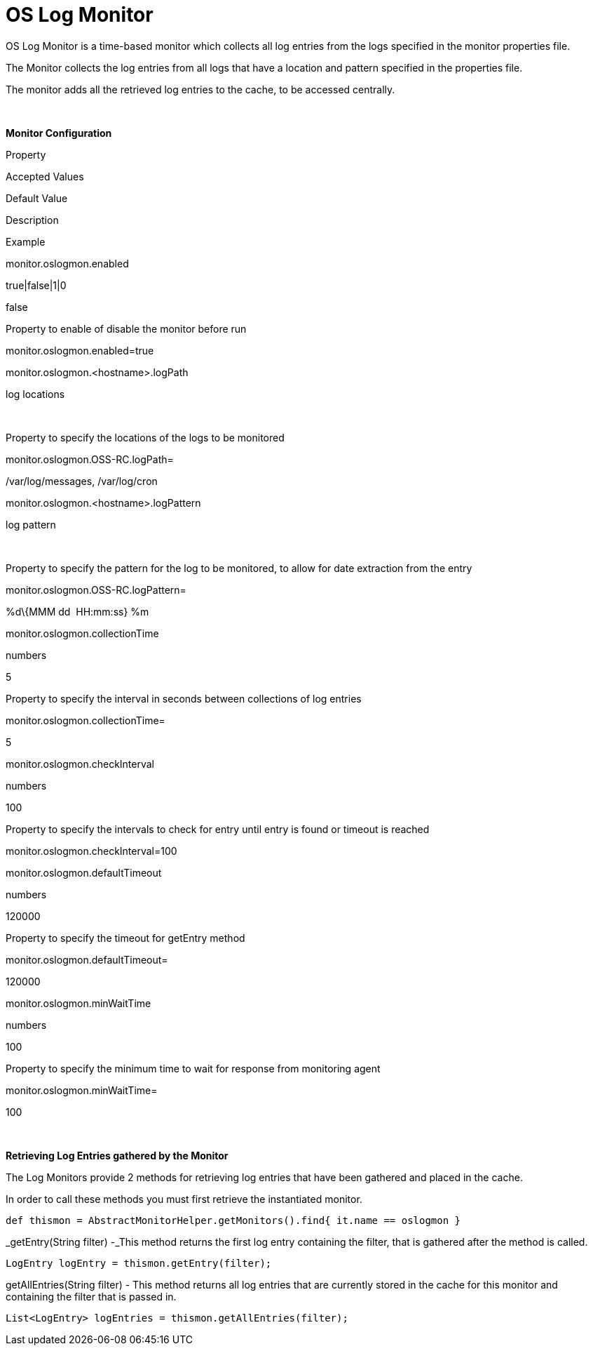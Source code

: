 OS Log Monitor
==============

OS Log Monitor is a time-based monitor which collects all log entries
from the logs specified in the monitor properties file.

The Monitor collects the log entries from all logs that have a location
and pattern specified in the properties file.

The monitor adds all the retrieved log entries to the cache, to be
accessed centrally.

 

*Monitor Configuration*

Property

Accepted Values

Default Value

Description

Example

monitor.oslogmon.enabled

true|false|1|0

false

Property to enable of disable the monitor before run

monitor.oslogmon.enabled=true

monitor.oslogmon.<hostname>.logPath

log locations

 

Property to specify the locations of the logs to be monitored

monitor.oslogmon.OSS-RC.logPath=

/var/log/messages, /var/log/cron

monitor.oslogmon.<hostname>.logPattern

log pattern

 

Property to specify the pattern for the log to be monitored, to allow
for date extraction from the entry

monitor.oslogmon.OSS-RC.logPattern=

%d\{MMM dd  HH:mm:ss} %m 

monitor.oslogmon.collectionTime

numbers

5

Property to specify the interval in seconds between collections of log
entries

monitor.oslogmon.collectionTime=

5

monitor.oslogmon.checkInterval

numbers

100

Property to specify the intervals to check for entry until entry is
found or timeout is reached

monitor.oslogmon.checkInterval=100

monitor.oslogmon.defaultTimeout

numbers

120000

Property to specify the timeout for getEntry method

monitor.oslogmon.defaultTimeout=

120000

monitor.oslogmon.minWaitTime

numbers

100

Property to specify the minimum time to wait for response from
monitoring agent

monitor.oslogmon.minWaitTime=

100

 

*Retrieving Log Entries gathered by the Monitor*

The Log Monitors provide 2 methods for retrieving log entries that have
been gathered and placed in the cache.

In order to call these methods you must first retrieve the instantiated
monitor.

[source,groovy]
----
def thismon = AbstractMonitorHelper.getMonitors().find{ it.name == oslogmon }
----

_getEntry(String filter) -_This method returns the first log entry
containing the filter, that is gathered after the method is called.

[source,java]
----
LogEntry logEntry = thismon.getEntry(filter);
----

getAllEntries(String filter) - This method returns all log entries that
are currently stored in the cache for this monitor and containing the
filter that is passed in.

[source,java]
----
List<LogEntry> logEntries = thismon.getAllEntries(filter);
----
